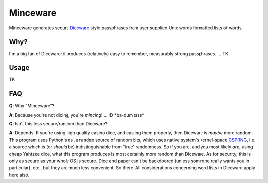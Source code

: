 Minceware
==========

Minceware generates secure Diceware_ style passphrases from user supplied Unix
words formatted lists of words.

Why?
-----

I'm a big fan of Diceware: it produces (relatively) easy to remember, measurably
strong passphrases. ... TK

Usage
------

TK


FAQ
----

**Q**: Why “Minceware”?

**A**: Because you're not dicing, you're *mincing*! ... :D \*ba-dum tsss\*

**Q**: Isn't this less secure/random than Diceware?

**A**: Depends.  If you're using high quality casino dice, and casting them
properly, then Diceware is *maybe* more random.  This program uses Python's
``os.urandom`` source of random bits, which uses native system's kernel-space
CSPRNG_, i.e. a source which is (or *should* be) indistinguishable from “true”
randomness.  So if you are, and you most likely *are*, using cheap Yahtzee dice,
what this program produces is most certainly more random than Diceware.  As for
security, this is only as secure as your whole OS is secure.  Dice and paper
can't be backdoored (unless someone really wants you in particular), etc., but
they are much less convenient.  So there.  All considerations concerning word
lists in Diceware apply here also.


.. _Diceware: http://world.std.com/~reinhold/diceware.html
.. _CSPRNG: https://en.wikipedia.org/wiki/Cryptographically_secure_pseudorandom_number_generator

